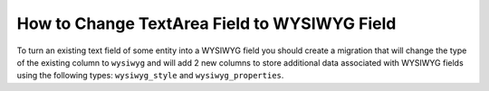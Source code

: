 .. _how-to-change-textarea-field-to-wysiwyg-field:

How to Change TextArea Field to WYSIWYG Field
=============================================

To turn an existing text field of some entity into a WYSIWYG field you should create a migration that will change the type of the existing column to ``wysiwyg`` and will add 2 new columns to store additional data associated with WYSIWYG fields using the following types: ``wysiwyg_style`` and ``wysiwyg_properties``.

.. code-block:: php
    :linenos:

    <?php

    namespace Acme\Bundle\DemoBundle\Migrations\Schema\v1_1;

    use Doctrine\DBAL\Schema\Schema;
    use Oro\Bundle\CMSBundle\DBAL\Types\WYSIWYGType;
    use Oro\Bundle\MigrationBundle\Migration\Migration;
    use Oro\Bundle\MigrationBundle\Migration\QueryBag;

    class ChangeContentField implements Migration
    {
        /**
         * {@inheritdoc}
         */
        public function up(Schema $schema, QueryBag $queries)
        {
            $table = $schema->getTable('acme_demo_node');
            $table->changeColumn(
                'content',
                ['type' => WYSIWYGType::getType('wysiwyg'), 'comment' => '(DC2Type:wysiwyg)']
            );
            $table->addColumn('content_style', 'wysiwyg_style', ['notnull' => false]);
            $table->addColumn('content_properties', 'wysiwyg_properties', ['notnull' => false]);
        }
    }

